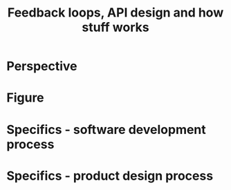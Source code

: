 #+title: Feedback loops, API design and how stuff works

* Perspective
* Figure
* Specifics - software development process
* Specifics - product design process
